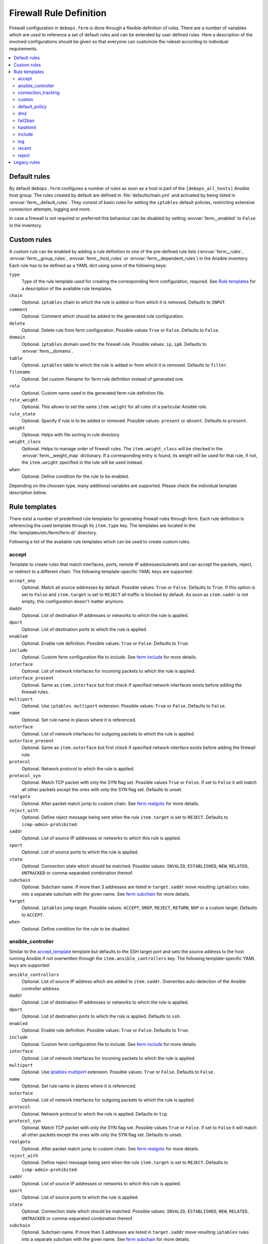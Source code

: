 Firewall Rule Definition
========================

Firewall configuration in ``debops.ferm`` is done through a flexible
definition of rules. There are a number of variables which are used to
reference a set of default rules and can be extended by user defined
rules. Here a description of the involved configurations should be given
so that everyone can customize the ruleset according to individual
requirements.

.. contents::
   :local:
   :depth: 2

.. _default_rules:

Default rules
-------------

By default ``debops.ferm`` configures a number of rules as soon as a
host is part of the ``[debops_all_hosts]`` Ansible host group. The rules
created by default are defined in :file:`defaults/main.yml` and activated by
being listed in :envvar:`ferm__default_rules`. They consist of basic rules for
setting the ``iptables`` default policies, restricting extensive connection
attempts, logging and more.

In case a firewall is not required or preferred this behaviour can be
disabled by setting :envvar:`ferm__enabled` to ``False`` in the inventory.


.. _custom_rules:

Custom rules
------------

A custom rule can be enabled by adding a rule definition to one of the
pre-defined rule lists (:envvar:`ferm__rules`, :envvar:`ferm__group_rules`,
:envvar:`ferm__host_rules` or :envvar:`ferm__dependent_rules`) in the Ansible
inventory. Each rule has to be defined as a YAML dict using some of
the following keys:

``type``
  Type of the rule template used for creating the corresponding ferm
  configuration, required. See `Rule templates`_ for a description of
  the available rule templates.

``chain``
  Optional. ``iptables`` chain to which the rule is added or from which it
  is removed. Defaults to ``INPUT``.

``comment``
  Optional. Comment which should be added to the generated rule configuration.

``delete``
  Optional. Delete rule from ferm configuration. Possible values ``True``
  or ``False``. Defaults to ``False``.

``domain``
  Optional. ``iptables`` domain used for the firewall rule. Possible values:
  ``ip``, ``ip6``. Defaults to :envvar:`ferm__domains`.

``table``
  Optional. ``iptables`` table to which the rule is added or from which it
  is removed. Defaults to ``filter``.

``filename``
  Optional. Set custom filename for ferm rule definition instead of generated
  one.

``role``
  Optional. Custom name used in the generated ferm rule definition file.

``role_weight``
  Optional. This allows to set the same ``item.weight`` for all rules of a
  particular Ansible role.

``rule_state``
  Optional. Specify if rule is to be added or removed. Possible values:
  ``present`` or ``absent``. Defaults to ``present``.

``weight``
  Optional. Helps with file sorting in rule directory.

``weight_class``
  Optional. Helps to manage order of firewall rules. The ``item.weight_class``
  will be checked in the :envvar:`ferm__weight_map` dictionary. If a corresponding
  entry is found, its weight will be used for that rule, if not, the
  ``item.weight`` specified in the rule will be used instead.

``when``
  Optional. Define condition for the rule to be enabled.

Depending on the choosen type, many additional variables are supported.
Please check the individual template description below.


.. _rule_templates:

Rule templates
--------------

There exist a number of predefined rule templates for generating firewall
rules through ferm. Each rule definition is referencing the used template
through its ``item.type`` key. The templates are located in the
:file:`templates/etc/ferm/ferm.d/` directory.

Following a list of the available rule templates which can be used to
create custom rules.


.. _accept_template:

accept
^^^^^^

Template to create rules that match interfaces, ports, remote IP
addresses/subnets and can accept the packets, reject, or redirect to a
different chain. The following template-specific YAML keys are supported:

``accept_any``
  Optional. Match all source addresses by default. Possible values: ``True``
  or ``False``. Defaults to ``True``. If this option is set to ``False`` and
  ``item.target`` is set to ``REJECT`` all traffic is blocked by default.
  As soon as ``item.saddr`` is not empty, this configuration doesn't matter
  anymore.

``daddr``
  Optional. List of destination IP addresses or networks to which the
  rule is applied.

``dport``
  Optional. List of destination ports to which the rule is applied.

``enabled``
  Optional. Enable rule definition. Possible values: ``True`` or ``False``.
  Defaults to ``True``.

``include``
  Optional. Custom ferm configuration file to include. See `ferm include`_
  for more details.

``interface``
  Optional. List of network interfaces for incoming packets to which the
  rule is applied.

``interface_present``
  Optional. Same as ``item.interface`` but first check if specified network
  interfaces exists before adding the firewall rules.

``multiport``
  Optional. Use ``iptables multiport`` extension. Possible values: ``True``
  or ``False``. Defaults to ``False``.

``name``
  Optional. Set rule name in places where it is referenced.

``outerface``
  Optional. List of network interfaces for outgoing packets to which the
  rule is applied.

``outerface_present``
  Optional. Same as ``item.outerface`` but first check if specified network
  interface exists before adding the firewall rule.

``protocol``
  Optional. Network protocol to which the rule is applied.

``protocol_syn``
  Optional. Match TCP packet with only the SYN flag set. Possible values
  ``True`` or ``False``. If set to ``False`` it will match all other packets
  except the ones with only the SYN flag set. Defaults to unset.

``realgoto``
  Optional. After packet match jump to custom chain. See `ferm realgoto`_ for
  more details.

``reject_with``
  Optional. Define reject message being sent when the rule ``item.target`` is
  set to ``REJECT``. Defaults to ``icmp-admin-prohibited``.

``saddr``
  Optional. List of source IP addresses or networks to which this rule is
  applied.

``sport``
  Optional. List of source ports to which the rule is applied.

``state``
  Optional. Connection state which should be matched. Possible values:
  ``INVALID``, ``ESTABLISHED``, ``NEW``, ``RELATED``, ``UNTRACKED`` or
  comma-separated combination thereof.

``subchain``
  Optional. Subchain name. If more than 3 addresses are listed in
  ``target.saddr`` move resulting ``iptables`` rules into a separate subchain
  with the given name. See `ferm subchain`_ for more details.

``target``
  Optional. ``iptables`` jump target. Possible values: ``ACCEPT``, ``DROP``,
  ``REJECT``, ``RETURN``, ``NOP`` or a custom target. Defaults to ``ACCEPT``.

``when``
  Optional. Define condition for the rule to be disabled.

.. _ferm include: http://ferm.foo-projects.org/download/2.1/ferm.html#includes
.. _ferm realgoto: http://ferm.foo-projects.org/download/2.1/ferm.html#realgoto_custom_chain_name
.. _ferm subchain: http://ferm.foo-projects.org/download/2.1/ferm.html#_subchain


.. _ansible_controller_template:

ansible_controller
^^^^^^^^^^^^^^^^^^

Similar to the `accept_template`_ template but defaults to the SSH target
port and sets the source address to the host running Ansible if not
overwritten through the ``item.ansible_controllers`` key. The following
template-specific YAML keys are supported:

``ansible_controllers``
  Optional. List of source IP address which are added to ``item.saddr``.
  Overwrites auto-detection of the Ansible controller address.

``daddr``
  Optional. List of destination IP addresses or networks to which the rule
  is applied.

``dport``
  Optional. List of destination ports to which the rule is applied. Defaults
  to ``ssh``.

``enabled``
  Optional. Enable rule definition. Possible values: ``True`` or ``False``.
  Defaults to ``True``.

``include``
  Optional. Custom ferm configuration file to include. See `ferm include`_
  for more details.

``interface``
  Optional. List of network interfaces for incoming packets to which the
  rule is applied.

``multiport``
  Optional. Use `iptables multiport`_ extension. Possible values: ``True``
  or ``False``. Defaults to ``False``.

``name``
  Optional. Set rule name in places where it is referenced.

``outerface``
  Optional. List of network interfaces for outgoing packets to which the
  rule is applied.

``protocol``
  Optional. Network protocol to which the rule is applied. Defaults to ``tcp``.

``protocol_syn``
  Optional. Match TCP packet with only the SYN flag set. Possible values
  ``True`` or ``False``. If set to ``False`` it will match all other packets
  except the ones with only the SYN flag set. Defaults to unset.

``realgoto``
  Optional. After packet match jump to custom chain. See `ferm realgoto`_ for
  more details.

``reject_with``
  Optional. Define reject message being sent when the rule ``item.target`` is
  set to ``REJECT``. Defaults to ``icmp-admin-prohibited``.

``saddr``
  Optional. List of source IP addresses or networks to which this rule is
  applied.

``sport``
  Optional. List of source ports to which the rule is applied.

``state``
  Optional. Connection state which should be matched. Possible values:
  ``INVALID``, ``ESTABLISHED``, ``NEW``, ``RELATED``, ``UNTRACKED`` or
  comma-separated combination thereof.

``subchain``
  Optional. Subchain name. If more than 3 addresses are listed in
  ``target.saddr`` move resulting ``iptables`` rules into a separate subchain
  with the given name. See `ferm subchain`_ for more details.

``target``
  Optional. ``iptables`` jump target. Possible values: ``ACCEPT``, ``DROP``,
  ``REJECT``, ``RETURN``, ``NOP`` or a custom target. Defaults to ``ACCEPT``.

This template is used in the default rule :envvar:`ferm__rules_filter_ansible_controller`
which enables SSH connections from the Ansible controller host.

.. _iptables multiport: http://ipset.netfilter.org/iptables-extensions.man.html#lbBM


.. connection_tracking_template:

connection_tracking
^^^^^^^^^^^^^^^^^^^

Template to enable connection tracking using the `iptables conntrack`_ or
`iptables state`_ extension. The following template-specific YAML keys are
supported:

``active_target``
  Optional. ``iptables`` jump target for valid connections. Defaults to
  ``ACCEPT``.

``invalid_target``
  Optional. ``iptables`` jump target for invalid connections. Defaults to
  ``DROP``.

``module``
  Optional. ``iptables`` module used for connection tracking. Possible values:
  ``state`` or ``conntrack``. Defaults to ``conntrack``.

``interface``
  Optional. List of network interfaces for incoming packets to which the rule
  is applied.

``outerface``
  Optional. List of network interfaces for outgoing packets to which the rule
  is applied.

``interface_not``
  Optional. List of network interfaces for incoming packets which are excluded
  from the rule.

``outerface_not``
  Optional. List of network interfaces for outgoing packets which are excluded
  from the rule.

This template is used in the default rule :envvar:`ferm__rules_filter_conntrack`
which enables connection tracking in the ``INPUT``, ``OUTPUT`` and ``FORWARD``
chain.

.. _iptables conntrack: http://ipset.netfilter.org/iptables-extensions.man.html#lbAO
.. _iptables state: http://ipset.netfilter.org/iptables-extensions.man.html#lbCC


.. _custom_template:

custom
^^^^^^

Template to define custom ferm rules. The following additional YAML keys are
supported:

``rule``
  ferm rule definition, required.

``by_role``
  Optional. Add comment to generated ferm rule definition file that rule is
  defined in the given Ansible role.

This template is used among others in the `debops.libvirtd`_ ferm rule
:envvar:`libvirtd__ferm__dependent_rules`.

.. _debops.libvirtd: http://docs.debops.org/en/latest/ansible/roles/ansible-libvirtd/docs/


.. _default_policy_template:

default_policy
^^^^^^^^^^^^^^

Template to define ``iptables`` default policies. The following
template-specific YAML keys are supported:

``policy``
  ``iptables`` chain policy, required.

This template is used in the default rule :envvar:`ferm__rules_default_policy`
which sets the ``INPUT``, ``FORWARD`` and ``OUTPUT`` chain policies according
to :envvar:`ferm__default_policy_input`, :envvar:`ferm__default_policy_forward`
and :envvar:`ferm__default_policy_output`.


.. _dmz_template:

dmz
^^^

Template to enable connection forwarding to another host. If ``item.port``
is not specified, all traffic is forwarded. The following template-specific
YAML keys are supported:

``multiport``
  Optional. Use `iptables multiport`_ extension. Possible values: ``True``
  or ``False``. Defaults to ``False``.

``public_ip``
  IPv4 address on the public network which accepts connections, required.

``private_ip``
  IPv4 address of the host on the internal network, required.

``protocol(s)``
  Optional. List of protocols to forward. Defaults to ``tcp``.

``port(s)``
  Optional. List of ports to forward.

``dport``
  Optional. Destination port to forward to. Only needs to be specified if
  internal destination port is different from the original destination port.


.. _fail2ban_template:

fail2ban
^^^^^^^^

Template to integrate fail2ban with ``ferm``. As the fail2ban service is
defining its own ``iptables`` chains the template will make sure that they
are properly refreshed if the ``ferm`` configuration changes.

This template is used in the default rule :envvar:`ferm__rules_fail2ban`.


.. _hashlimit_template:

hashlimit
^^^^^^^^^

Template to define rate limit rules using the `iptables hashlimit`_ extension.
The following template-specific YAML keys are supported:

``dport``
  Optional. List of destination ports to which the rule is applied.

``enabled``
  Optional. Enable rule definition. Possible values: ``True`` and ``False``.
  Defaults to ``True``.

``hashlimit_burst``
  Optional. Number of packets to match within the expiration time. Defaults
  to ``5``.

``hashlimit_expire``
  Optional. Expiration time of hash entries in seconds. Defaults to ``1.8``.

``hashlimit_target``
  Optional. ? Defaults to ``RETURN``.

``hashlimit_mode``
  Optional. Options to take into consideration when associating packet
  streams. Possible values: ``srcip``, ``srcport``, ``dstip``, ``dstport``
  or a comma-separated list thereof. Defaults to ``srcip``.

``include``
  Optional. Custom ferm configuration file to include. See `ferm include`_ for
  more details.

``log``
  Optional. Write rate limit hits to syslog. Possible values: ``True`` and
  ``False``. Defaults to ``True``.

``name``
  Optional. Set rule name in places where it is referenced.

``protocol``
  Optional. Network protocol to which the rule is applied.

``protocol_syn``
  Optional. Match TCP packet with only the SYN flag set. Possible values
  ``True`` or ``False``. If set to ``False`` it will match all other packets
  except the ones with only the SYN flag set. Defaults to unset.

``reject_with``
  Optional. Define reject message being sent when the rule ``item.target`` is
  set to ``REJECT``. Defaults to ``icmp-admin-prohibited``.

``state``
  Optional. Connection state which should be matched. Possible values:
  ``INVALID``, ``ESTABLISHED``, ``NEW``, ``RELATED``, ``UNTRACKED`` or
  comma-separated combination thereof.

``subchain``
  Optional. Subchain name. Move resulting ``iptables`` rules into a
  separate subchain with the given name. See `ferm subchain`_ for more
  details.

``target``
  Optional. ``iptables`` jump target in case the rate limit is reached.
  Defaults to ``REJECT``.

This template is used in the default rules :envvar:`ferm__rules_filter_icmp` and
:envvar:`ferm__rules_filter_syn` which limits the packet rate for ICMP packets
and new connection attempts.

.. _iptables hashlimit: http://ipset.netfilter.org/iptables-extensions.man.html#lbAY


.. _include_template:

include
^^^^^^^

Template to include custom ferm configuration files. The following
template-specific YAML keys are supported:

``include``
  Optional. Custom ferm configuration file to include. See
  `ferm include`_ for more details.


.. _log_template:

log
^^^

Template to specify logging rules using the `iptables log`_ extension.
The following template-specific YAML keys are supported:

``include``
  Optional. Custom ferm configuration file to include. See
  `ferm include`_ for more details.

``log_burst``
  Optional. Burst limit of packets being logged. Defaults to
  :envvar:`ferm__log_burst`.

``log_ip_options``
  Optional. Log IP options of packet. Possible values: ``True`` or ``False``.
  Defaults to ``True``.

``log_level``
  Optional. Log level for firewall messages. Possible values are: ``emerg``,
  ``alert``, ``crit``, ``error``, ``warning``, ``notice``, ``info`` or
  ``debug``. Defaults to ``warning``.

``log_limit``
  Optional. Rate limit of packets being logged. Defaults to
  :envvar:`ferm__log_limit`.

``log_prefix``
  Optional. Prefix (up to 29 characters) for firewall log messages. Defaults
  to ``iptables-log: ``

``log_target``
  Optional. Select how ``iptables`` performs logging. Possible values:
  ``LOG``, ``ULOG``, ``NFLOG``. Defaults to ``LOG``.

``log_tcp_options``
  Optional. Log TCP options of packet. Possible values: ``True`` or ``False``.
  Defaults to ``False``.

``log_tcp_sequence``
  Optional. Log TCP sequence of packet. Possible values: ``True`` or
  ``False``. Defaults to ``False``.

``realgoto``
  Optional. After packet match jump to custom chain. See `ferm realgoto`_ for
  more details.

``reject_with``
  Optional. Define reject message being sent when the rule ``item.target`` is
  set to ``REJECT``. Defaults to ``icmp-admin-prohibited``.

``target``
  Optional. ``iptables`` jump target for logged packets.

.. _iptables log: http://ipset.netfilter.org/iptables-extensions.man.html#lbDD


.. _recent_template:

recent
^^^^^^

Template to track connections and respond accordingly by using the
`iptables recent`_ extension. The following template-specific YAML keys are
supported:

``dport``
  Optional. List of destination ports to which the rule is applied.

``include``
  Optional. Custom ferm configuration file to include. See
  `ferm include`_ for more details.

``multiport``
  Optional. Use `iptables multiport`_ extension. Possible values: ``True``
  or ``False``. Defaults to ``False``.

``name``
  Optional. Set rule name in places where it is referenced.

``protocol``
  Optional. Network protocol to which the rule is applied.

``protocol_syn``
  Optional. Match TCP packet with only the SYN flag set. Possible values
  ``True`` or ``False``. If set to ``False`` it will match all other packets
  except the ones with only the SYN flag set. Defaults to unset.

``recent_hitcount``
  Optional. Must be used in combination with ``item.recent_update``. Match
  if address is in the list and at least the given number of packets were
  received so far.

``recent_log``
  Optional. Log packets hitting

``recent_name``
  Optional. Name of the list. Defaults to ``DEFAULT``.

``recent_remove``
  Optional. Remove address from the list. Possible values: ``True`` or
  ``False``. Defaults to ``False``. Mutually exclusive with
  ``item.recent_update``.

``recent_seconds``
  Optional. Must be used in combination with ``item.recent_update``. Match
  if address is in the list and was last seen within the given number of
  seconds.

``recent_set_name``
  Optional. ?

``recent_target``
  Optional. ``iptables`` jump target when packet has hit the recent list.
  Possible values: ``ACCEPT``, ``DROP``, ``REJECT``, ``RETURN``, ``NOP`` or
  a custom target. Defaults to ``NOP``.

``recent_update``
  Optional. Update "last-seen" timestamp.  Possible values: ``True`` or
  ``False``. Defaults to ``False``. Mutually exclusive with
  ``item.recent_remove``.

``reject_with``
  Optional. Define reject message being sent when the rule ``item.target`` is
  set to ``REJECT``. Defaults to ``icmp-admin-prohibited``.

``state``
  Optional. Connection state which should be matched. Possible values:
  ``INVALID``, ``ESTABLISHED``, ``NEW``, ``RELATED``, ``UNTRACKED`` or
  comma-separated combination thereof.

``subchain``
  Optional. Subchain name. Move resulting ``iptables`` rules into a
  separate subchain with the name given. See `ferm subchain`_ for more
  details.

When using the `recent_template`_ template make sure to always define two
rules:

* One for matching the packet against the address list using the
  ``item.recent_update`` feature. If this filter matches you likely want
  to set the ``item.recent_target`` to ``DROP`` or ``REJECT``.

* To clear the source address from the list again in case the connection
  restrictions are not met, add a second role using ``item.recent_remove``.

This template is used in the default role :envvar:`ferm__rules_filter_recent_badguys`
which will block IP addresses which are doing excessive connection attempts.

.. _iptables recent: http://ipset.netfilter.org/iptables-extensions.man.html#lbBW


.. _reject_template:

reject
^^^^^^

Template to reject all traffic. It can be added for example as a final rule
in a custom chain.
 

.. _legacy_rules:

Legacy rules
------------

Legacy rules are the (old) deprecated way to configure firewall rules
using a simpler less flexible syntax than described above. As support
for these is likely going to be removed in the future, they shouldn't be
used anymore.

Support for legacy rules is still enabled by default. However, they are
stored in a separate ``iptables`` INPUT chain called
``debops-legacy-input-rules``. In case you haven't defined any legacy
rules and none of the DebOps roles you are using are still depending
on it, disable support completely by setting :envvar:`ferm__include_legacy`
to ``False`` which will avoid the additional chain from being created.

If you're not sure if you still have legacy rules defined, look for
variable names with only on '_' after the ``ferm`` prefix (e.g.
:envvar:`ferm_input_list` and :envvar:`ferm_input_dependent_list`).
